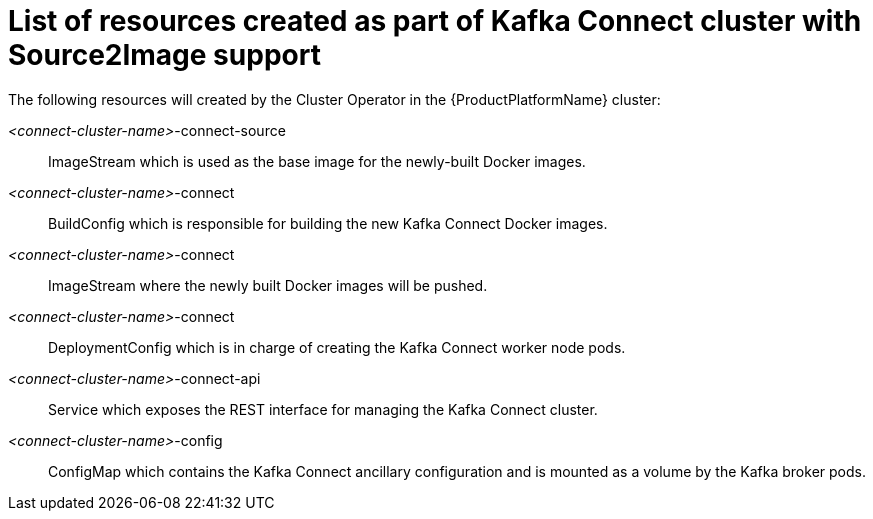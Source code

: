 // Module included in the following assemblies:
//
// assembly-deployment-configuration-kafka-connect-s2i.adoc

[id='ref-list-of-kafka-connect-s2i-resources-{context}']
= List of resources created as part of Kafka Connect cluster with Source2Image support

The following resources will created by the Cluster Operator in the {ProductPlatformName} cluster:

_<connect-cluster-name>_-connect-source:: ImageStream which is used as the base image for the newly-built Docker images.
_<connect-cluster-name>_-connect:: BuildConfig which is responsible for building the new Kafka Connect Docker images.
_<connect-cluster-name>_-connect:: ImageStream where the newly built Docker images will be pushed.
_<connect-cluster-name>_-connect:: DeploymentConfig which is in charge of creating the Kafka Connect worker node pods.
_<connect-cluster-name>_-connect-api:: Service which exposes the REST interface for managing the Kafka Connect cluster.
_<connect-cluster-name>_-config:: ConfigMap which contains the Kafka Connect ancillary configuration and is mounted as a volume by the Kafka broker pods.